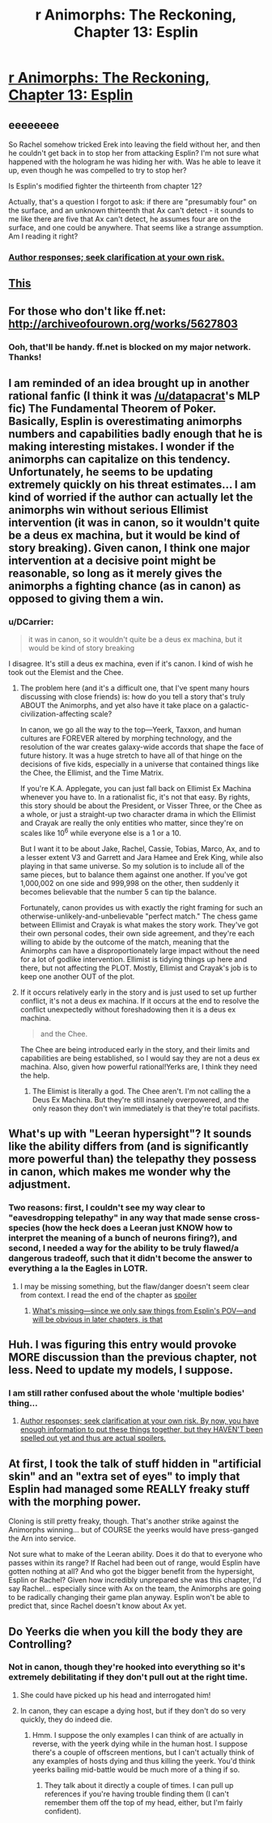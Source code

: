 #+TITLE: r Animorphs: The Reckoning, Chapter 13: Esplin

* [[https://www.fanfiction.net/s/11090259/13/r-Animorphs-The-Reckoning][r Animorphs: The Reckoning, Chapter 13: Esplin]]
:PROPERTIES:
:Author: philh
:Score: 42
:DateUnix: 1451744980.0
:DateShort: 2016-Jan-02
:END:

** eeeeeeee

So Rachel somehow tricked Erek into leaving the field without her, and then he couldn't get back in to stop her from attacking Esplin? I'm not sure what happened with the hologram he was hiding her with. Was he able to leave it up, even though he was compelled to try to stop her?

Is Esplin's modified fighter the thirteenth from chapter 12?

Actually, that's a question I forgot to ask: if there are "presumably four" on the surface, and an unknown thirteenth that Ax can't detect - it sounds to me like there are five that Ax can't detect, he assumes four are on the surface, and one could be anywhere. That seems like a strange assumption. Am I reading it right?
:PROPERTIES:
:Author: philh
:Score: 6
:DateUnix: 1451745815.0
:DateShort: 2016-Jan-02
:END:

*** [[#s][Author responses; seek clarification at your own risk.]]
:PROPERTIES:
:Author: TK17Studios
:Score: 4
:DateUnix: 1451757055.0
:DateShort: 2016-Jan-02
:END:


** [[#s][This]]
:PROPERTIES:
:Author: ketura
:Score: 3
:DateUnix: 1451756488.0
:DateShort: 2016-Jan-02
:END:


** For those who don't like ff.net: [[http://archiveofourown.org/works/5627803]]
:PROPERTIES:
:Author: TK17Studios
:Score: 5
:DateUnix: 1451858319.0
:DateShort: 2016-Jan-04
:END:

*** Ooh, that'll be handy. ff.net is blocked on my major network. Thanks!
:PROPERTIES:
:Author: iamthelowercase
:Score: 1
:DateUnix: 1452635788.0
:DateShort: 2016-Jan-13
:END:


** I am reminded of an idea brought up in another rational fanfic (I think it was [[/u/datapacrat]]'s MLP fic) The Fundamental Theorem of Poker. Basically, Esplin is overestimating animorphs numbers and capabilities badly enough that he is making interesting mistakes. I wonder if the animorphs can capitalize on this tendency. Unfortunately, he seems to be updating extremely quickly on his threat estimates... I am kind of worried if the author can actually let the animorphs win without serious Ellimist intervention (it was in canon, so it wouldn't quite be a deus ex machina, but it would be kind of story breaking). Given canon, I think one major intervention at a decisive point might be reasonable, so long as it merely gives the animorphs a fighting chance (as in canon) as opposed to giving them a win.
:PROPERTIES:
:Author: scruiser
:Score: 3
:DateUnix: 1451772288.0
:DateShort: 2016-Jan-03
:END:

*** u/DCarrier:
#+begin_quote
  it was in canon, so it wouldn't quite be a deus ex machina, but it would be kind of story breaking
#+end_quote

I disagree. It's still a deus ex machina, even if it's canon. I kind of wish he took out the Elemist and the Chee.
:PROPERTIES:
:Author: DCarrier
:Score: 1
:DateUnix: 1451780877.0
:DateShort: 2016-Jan-03
:END:

**** The problem here (and it's a difficult one, that I've spent many hours discussing with close friends) is: how do you tell a story that's truly ABOUT the Animorphs, and yet also have it take place on a galactic-civilization-affecting scale?

In canon, we go all the way to the top---Yeerk, Taxxon, and human cultures are FOREVER altered by morphing technology, and the resolution of the war creates galaxy-wide accords that shape the face of future history. It was a huge stretch to have all of that hinge on the decisions of five kids, especially in a universe that contained things like the Chee, the Ellimist, and the Time Matrix.

If you're K.A. Applegate, you can just fall back on Ellimist Ex Machina whenever you have to. In a rationalist fic, it's not that easy. By rights, this story should be about the President, or Visser Three, or the Chee as a whole, or just a straight-up two character drama in which the Ellimist and Crayak are really the only entities who matter, since they're on scales like 10^{6} while everyone else is a 1 or a 10.

But I want it to be about Jake, Rachel, Cassie, Tobias, Marco, Ax, and to a lesser extent V3 and Garrett and Jara Hamee and Erek King, while also playing in that same universe. So my solution is to include all of the same pieces, but to balance them against one another. If you've got 1,000,002 on one side and 999,998 on the other, then suddenly it becomes believable that the number 5 can tip the balance.

Fortunately, canon provides us with exactly the right framing for such an otherwise-unlikely-and-unbelievable "perfect match." The chess game between Ellimist and Crayak is what makes the story work. They've got their own personal codes, their own side agreement, and they're each willing to abide by the outcome of the match, meaning that the Animorphs can have a disproportionately large impact without the need for a lot of godlike intervention. Ellimist is tidying things up here and there, but not affecting the PLOT. Mostly, Ellimist and Crayak's job is to keep one another OUT of the plot.
:PROPERTIES:
:Author: TK17Studios
:Score: 5
:DateUnix: 1451810893.0
:DateShort: 2016-Jan-03
:END:


**** If it occurs relatively early in the story and is just used to set up further conflict, it's not a deus ex machina. If it occurs at the end to resolve the conflict unexpectedly without foreshadowing then it is a deus ex machina.

#+begin_quote
  and the Chee.
#+end_quote

The Chee are being introduced early in the story, and their limits and capabilities are being established, so I would say they are not a deus ex machina. Also, given how powerful rational!Yerks are, I think they need the help.
:PROPERTIES:
:Author: scruiser
:Score: 2
:DateUnix: 1451783889.0
:DateShort: 2016-Jan-03
:END:

***** The Elimist is literally a god. The Chee aren't. I'm not calling the a Deus Ex Machina. But they're still insanely overpowered, and the only reason they don't win immediately is that they're total pacifists.
:PROPERTIES:
:Author: DCarrier
:Score: 2
:DateUnix: 1451784386.0
:DateShort: 2016-Jan-03
:END:


** What's up with "Leeran hypersight"? It sounds like the ability differs from (and is significantly more powerful than) the telepathy they possess in canon, which makes me wonder why the adjustment.
:PROPERTIES:
:Author: protagnostic
:Score: 3
:DateUnix: 1451807161.0
:DateShort: 2016-Jan-03
:END:

*** Two reasons: first, I couldn't see my way clear to "eavesdropping telepathy" in any way that made sense cross-species (how the heck does a Leeran just KNOW how to interpret the meaning of a bunch of neurons firing?), and second, I needed a way for the ability to be truly flawed/a dangerous tradeoff, such that it didn't become the answer to everything a la the Eagles in LOTR.
:PROPERTIES:
:Author: TK17Studios
:Score: 2
:DateUnix: 1451810266.0
:DateShort: 2016-Jan-03
:END:

**** I may be missing something, but the flaw/danger doesn't seem clear from context. I read the end of the chapter as [[#s][spoiler]]
:PROPERTIES:
:Author: protagnostic
:Score: 2
:DateUnix: 1451859477.0
:DateShort: 2016-Jan-04
:END:

***** [[#s][What's missing---since we only saw things from Esplin's POV---and will be obvious in later chapters, is that]]
:PROPERTIES:
:Author: TK17Studios
:Score: 3
:DateUnix: 1451859733.0
:DateShort: 2016-Jan-04
:END:


** Huh. I was figuring this entry would provoke MORE discussion than the previous chapter, not less. Need to update my models, I suppose.
:PROPERTIES:
:Author: TK17Studios
:Score: 3
:DateUnix: 1451966355.0
:DateShort: 2016-Jan-05
:END:

*** I am still rather confused about the whole 'multiple bodies' thing...
:PROPERTIES:
:Score: 1
:DateUnix: 1452243555.0
:DateShort: 2016-Jan-08
:END:

**** [[#s][Author responses; seek clarification at your own risk. By now, you have enough information to put these things together, but they HAVEN'T been spelled out yet and thus are actual spoilers.]]
:PROPERTIES:
:Author: TK17Studios
:Score: 4
:DateUnix: 1452281061.0
:DateShort: 2016-Jan-08
:END:


** At first, I took the talk of stuff hidden in "artificial skin" and an "extra set of eyes" to imply that Esplin had managed some REALLY freaky stuff with the morphing power.

Cloning is still pretty freaky, though. That's another strike against the Animorphs winning... but of COURSE the yeerks would have press-ganged the Arn into service.

Not sure what to make of the Leeran ability. Does it do that to everyone who passes within its range? If Rachel had been out of range, would Esplin have gotten nothing at all? And who got the bigger benefit from the hypersight, Esplin or Rachel? Given how incredibly unprepared she was this chapter, I'd say Rachel... especially since with Ax on the team, the Animorphs are going to be radically changing their game plan anyway. Esplin won't be able to predict that, since Rachel doesn't know about Ax yet.
:PROPERTIES:
:Author: royishere
:Score: 3
:DateUnix: 1451981281.0
:DateShort: 2016-Jan-05
:END:


** Do Yeerks die when you kill the body they are Controlling?
:PROPERTIES:
:Author: chaosmosis
:Score: 2
:DateUnix: 1451787356.0
:DateShort: 2016-Jan-03
:END:

*** Not in canon, though they're hooked into everything so it's extremely debilitating if they don't pull out at the right time.
:PROPERTIES:
:Author: ketura
:Score: 3
:DateUnix: 1451789609.0
:DateShort: 2016-Jan-03
:END:

**** She could have picked up his head and interrogated him!
:PROPERTIES:
:Author: chaosmosis
:Score: 2
:DateUnix: 1451789740.0
:DateShort: 2016-Jan-03
:END:


**** In canon, they can escape a dying host, but if they don't do so very quickly, they do indeed die.
:PROPERTIES:
:Author: TK17Studios
:Score: 1
:DateUnix: 1451859827.0
:DateShort: 2016-Jan-04
:END:

***** Hmm. I suppose the only examples I can think of are actually in reverse, with the yeerk dying while in the human host. I suppose there's a couple of offscreen mentions, but I can't actually think of any examples of hosts dying and thus killing the yeerk. You'd think yeerks bailing mid-battle would be much more of a thing if so.
:PROPERTIES:
:Author: ketura
:Score: 2
:DateUnix: 1451863882.0
:DateShort: 2016-Jan-04
:END:

****** They talk about it directly a couple of times. I can pull up references if you're having trouble finding them (I can't remember them off the top of my head, either, but I'm fairly confident).
:PROPERTIES:
:Author: TK17Studios
:Score: 1
:DateUnix: 1451872961.0
:DateShort: 2016-Jan-04
:END:
